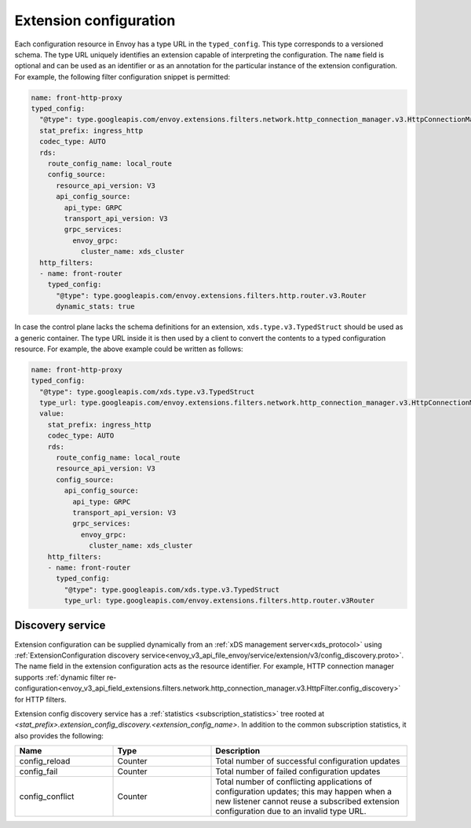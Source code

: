 .. _config_overview_extension_configuration:

Extension configuration
-----------------------

Each configuration resource in Envoy has a type URL in the ``typed_config``. This
type corresponds to a versioned schema. The type URL uniquely identifies an
extension capable of interpreting the configuration. The ``name`` field is
optional and can be used as an identifier or as an annotation for the
particular instance of the extension configuration. For example, the following
filter configuration snippet is permitted:

.. code-block:: yaml

  name: front-http-proxy
  typed_config:
    "@type": type.googleapis.com/envoy.extensions.filters.network.http_connection_manager.v3.HttpConnectionManager
    stat_prefix: ingress_http
    codec_type: AUTO
    rds:
      route_config_name: local_route
      config_source:
        resource_api_version: V3
        api_config_source:
          api_type: GRPC
          transport_api_version: V3
          grpc_services:
            envoy_grpc:
              cluster_name: xds_cluster
    http_filters:
    - name: front-router
      typed_config:
        "@type": type.googleapis.com/envoy.extensions.filters.http.router.v3.Router
        dynamic_stats: true

In case the control plane lacks the schema definitions for an extension,
``xds.type.v3.TypedStruct`` should be used as a generic container. The type URL
inside it is then used by a client to convert the contents to a typed
configuration resource. For example, the above example could be written as
follows:

.. code-block:: yaml

  name: front-http-proxy
  typed_config:
    "@type": type.googleapis.com/xds.type.v3.TypedStruct
    type_url: type.googleapis.com/envoy.extensions.filters.network.http_connection_manager.v3.HttpConnectionManager
    value:
      stat_prefix: ingress_http
      codec_type: AUTO
      rds:
        route_config_name: local_route
        resource_api_version: V3
        config_source:
          api_config_source:
            api_type: GRPC
            transport_api_version: V3
            grpc_services:
              envoy_grpc:
                cluster_name: xds_cluster
      http_filters:
      - name: front-router
        typed_config:
          "@type": type.googleapis.com/xds.type.v3.TypedStruct
          type_url: type.googleapis.com/envoy.extensions.filters.http.router.v3Router

.. _config_overview_extension_discovery:

Discovery service
^^^^^^^^^^^^^^^^^

Extension configuration can be supplied dynamically from an :ref:`xDS
management server<xds_protocol>` using :ref:`ExtensionConfiguration discovery
service<envoy_v3_api_file_envoy/service/extension/v3/config_discovery.proto>`.
The name field in the extension configuration acts as the resource identifier.
For example, HTTP connection manager supports :ref:`dynamic filter
re-configuration<envoy_v3_api_field_extensions.filters.network.http_connection_manager.v3.HttpFilter.config_discovery>`
for HTTP filters.

Extension config discovery service has a :ref:`statistics
<subscription_statistics>` tree rooted at
*<stat_prefix>.extension_config_discovery.<extension_config_name>*. In addition
to the common subscription statistics, it also provides the following:

.. csv-table::
  :header: Name, Type, Description
  :widths: 1, 1, 2

  config_reload, Counter, Total number of successful configuration updates
  config_fail, Counter, Total number of failed configuration updates
  config_conflict, Counter, Total number of conflicting applications of configuration updates; this may happen when a new listener cannot reuse a subscribed extension configuration due to an invalid type URL.
